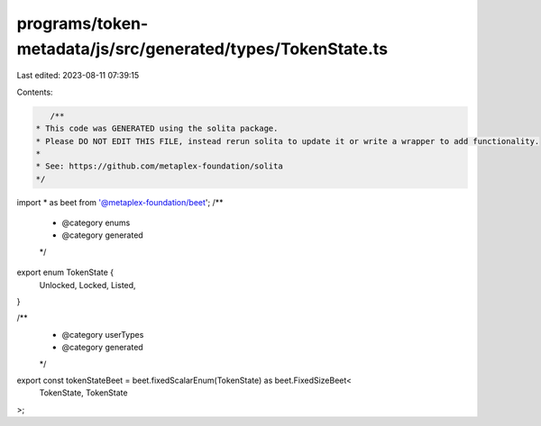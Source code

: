 programs/token-metadata/js/src/generated/types/TokenState.ts
============================================================

Last edited: 2023-08-11 07:39:15

Contents:

.. code-block:: ts

    /**
 * This code was GENERATED using the solita package.
 * Please DO NOT EDIT THIS FILE, instead rerun solita to update it or write a wrapper to add functionality.
 *
 * See: https://github.com/metaplex-foundation/solita
 */

import * as beet from '@metaplex-foundation/beet';
/**
 * @category enums
 * @category generated
 */
export enum TokenState {
  Unlocked,
  Locked,
  Listed,
}

/**
 * @category userTypes
 * @category generated
 */
export const tokenStateBeet = beet.fixedScalarEnum(TokenState) as beet.FixedSizeBeet<
  TokenState,
  TokenState
>;


